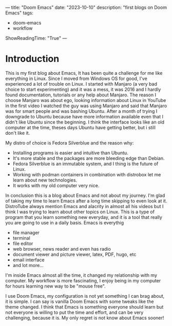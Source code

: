 ---
title: "Doom Emacs"
date: "2023-10-10"
description: "first blogs on Doom Emacs"
tags:
- doom-emacs
- workflow
ShowReadingTime: "True"
---


[[/img/mautic.jpg]]


* Introduction
This is my first blog about Emacs, It has been quite a challenge for me like everything in Linux. Since I moved from Windows OS for good, I've experienced a lot of trouble on Linux. I started with Manjaro (a very bad choice to start experimenting) and it was a mess, it was 2016 and I hardly found documentation, tutorials or any help about Manjaro. The reason I choose Manjaro was about ego, looking information about Linux in YouTube in the first video I watched the guy was using Manjaro and said that Manjaro was for smart people and was bashing Ubuntu. After a month of trying I downgrade to Ubuntu because have more information available even that I didn't like Ubuntu since the beginning. I think the interface looks like an old computer at the time, theses days Ubuntu have getting better, but i still don't like it.

My distro of choice is Fedora Silverblue and the reason why:
- Installing programs is easier and intuitive than Ubuntu.
- It's more stable and the packages are more bleeding edge than Debian.
- Fedora Silverblue is an immutable system, and I thing is the future of Linux.
- Working with podman containers in combination with distrobox let me learn about new technologies.
- It works with my old computer very nice.

In conclusion this is a blog about Emacs and not about my journey. I'm glad of taking my time to learn Emacs after a long time skipping to even look at it. DistroTube always mention Emacs and alacrity in almost all his videos but I think I was trying to learn about other topics on Linux. This is a type of program that you learn something new everyday, and it is a tool that really you are going to use in a daily basis. Emacs is everythig
- file manager
- terminal
- file editor
- web browser, news reader and even has radio
- document viewer and picture viewer, latex, PDF, hugo, etc
- email interface
- and lot more...

I'm inside Emacs almost all the time, it changed my relationship with my computer. My workflow is more fascinating, I enjoy being in my computer for hours learning new way to be "mouse free".

I use Doom Emacs, my configuration is not yet something I can brag about, it is simple. I can say is vanilla Doom Emacs with some tweaks like the theme changed. I think that Emacs is something everyone should learn but not everyone is willing to put the time and effort, and can be very challenging, because it is. My only regret is not know about Emacs sooner!


[[/img/logo.svg]]

